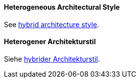 [#term-heterogeneous-architectural-style]

// tag::EN[]
==== Heterogeneous Architectural Style

See <<term-hybrid-architecture-style,hybrid architecture style>>.

// end::EN[]

// tag::DE[]
==== Heterogener Architekturstil

Siehe <<term-hybrid-architecture-style,hybrider Architekturstil>>.

// end::DE[]
